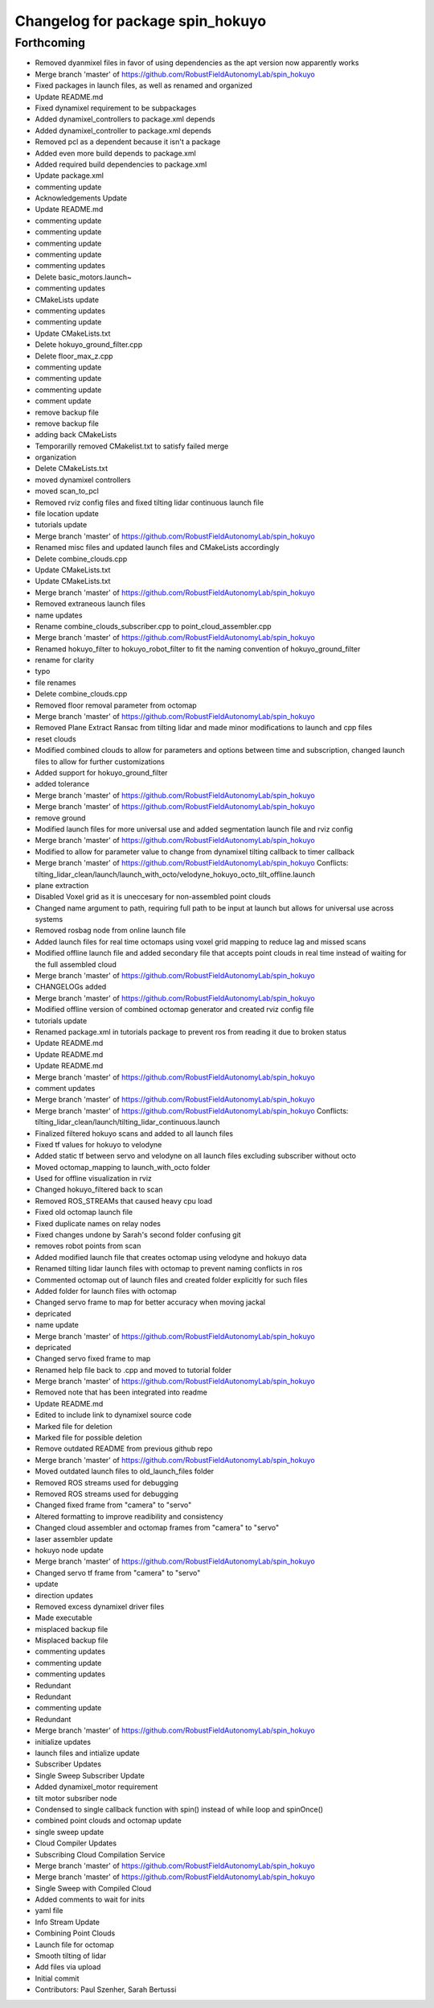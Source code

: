 ^^^^^^^^^^^^^^^^^^^^^^^^^^^^^^^^^
Changelog for package spin_hokuyo
^^^^^^^^^^^^^^^^^^^^^^^^^^^^^^^^^

Forthcoming
-----------
* Removed dyanmixel files in favor of using dependencies as the apt version now apparently works
* Merge branch 'master' of https://github.com/RobustFieldAutonomyLab/spin_hokuyo
* Fixed packages in launch files, as well as renamed and organized
* Update README.md
* Fixed dynamixel requirement to be subpackages
* Added dynamixel_controllers to package.xml depends
* Added dynamixel_controller to package.xml depends
* Removed pcl as a dependent because it isn't a package
* Added even more build depends to package.xml
* Added required build dependencies to package.xml
* Update package.xml
* commenting update
* Acknowledgements Update
* Update README.md
* commenting update
* commenting update
* commenting update
* commenting update
* commenting updates
* Delete basic_motors.launch~
* commenting updates
* CMakeLists update
* commenting updates
* commenting update
* Update CMakeLists.txt
* Delete hokuyo_ground_filter.cpp
* Delete floor_max_z.cpp
* commenting update
* commenting update
* commenting update
* comment update
* remove backup file
* remove backup file
* adding back CMakeLists
* Temporarilly removed CMakelist.txt to satisfy failed merge
* organization
* Delete CMakeLists.txt
* moved dynamixel controllers
* moved scan_to_pcl
* Removed rviz config files and fixed tilting lidar continuous launch file
* file location update
* tutorials update
* Merge branch 'master' of https://github.com/RobustFieldAutonomyLab/spin_hokuyo
* Renamed misc files and updated launch files and CMakeLists accordingly
* Delete combine_clouds.cpp
* Update CMakeLists.txt
* Update CMakeLists.txt
* Merge branch 'master' of https://github.com/RobustFieldAutonomyLab/spin_hokuyo
* Removed extraneous launch files
* name updates
* Rename combine_clouds_subscriber.cpp to point_cloud_assembler.cpp
* Merge branch 'master' of https://github.com/RobustFieldAutonomyLab/spin_hokuyo
* Renamed hokuyo_filter to hokuyo_robot_filter to fit the naming convention of hokuyo_ground_filter
* rename for clarity
* typo
* file renames
* Delete combine_clouds.cpp
* Removed floor removal parameter from octomap
* Merge branch 'master' of https://github.com/RobustFieldAutonomyLab/spin_hokuyo
* Removed Plane Extract Ransac from tilting lidar and made minor modifications to launch and cpp files
* reset clouds
* Modified combined clouds to allow for parameters and options between time and subscription, changed launch files to allow for further customizations
* Added support for hokuyo_ground_filter
* added tolerance
* Merge branch 'master' of https://github.com/RobustFieldAutonomyLab/spin_hokuyo
* Merge branch 'master' of https://github.com/RobustFieldAutonomyLab/spin_hokuyo
* remove ground
* Modified launch files for more universal use and added segmentation launch file and rviz config
* Merge branch 'master' of https://github.com/RobustFieldAutonomyLab/spin_hokuyo
* Modified to allow for parameter value to change from dynamixel tilting callback to timer callback
* Merge branch 'master' of https://github.com/RobustFieldAutonomyLab/spin_hokuyo
  Conflicts:
  tilting_lidar_clean/launch/launch_with_octo/velodyne_hokuyo_octo_tilt_offline.launch
* plane extraction
* Disabled Voxel grid as it is uneccesary for non-assembled point clouds
* Changed name argument to path, requiring full path to be input at launch but allows for universal use across systems
* Removed rosbag node from online launch file
* Added launch files for real time octomaps using voxel grid mapping to reduce lag and missed scans
* Modified offline launch file and added secondary file that accepts point clouds in real time instead of waiting for the full assembled cloud
* Merge branch 'master' of https://github.com/RobustFieldAutonomyLab/spin_hokuyo
* CHANGELOGs added
* Merge branch 'master' of https://github.com/RobustFieldAutonomyLab/spin_hokuyo
* Modified offline version of combined octomap generator and created rviz config file
* tutorials update
* Renamed package.xml in tutorials package to prevent ros from reading it due to broken status
* Update README.md
* Update README.md
* Update README.md
* Merge branch 'master' of https://github.com/RobustFieldAutonomyLab/spin_hokuyo
* comment updates
* Merge branch 'master' of https://github.com/RobustFieldAutonomyLab/spin_hokuyo
* Merge branch 'master' of https://github.com/RobustFieldAutonomyLab/spin_hokuyo
  Conflicts:
  tilting_lidar_clean/launch/tilting_lidar_continuous.launch
* Finalized filtered hokuyo scans and added to all launch files
* Fixed tf values for hokuyo to velodyne
* Added static tf between servo and velodyne on all launch files excluding subscriber without octo
* Moved octomap_mapping to launch_with_octo folder
* Used for offline visualization in rviz
* Changed hokuyo_filtered back to scan
* Removed ROS_STREAMs that caused heavy cpu load
* Fixed old octomap launch file
* Fixed duplicate names on relay nodes
* Fixed changes undone by Sarah's second folder confusing git
* removes robot points from scan
* Added modified launch file that creates octomap using velodyne and hokuyo data
* Renamed tilting lidar launch files with octomap to prevent naming conflicts in ros
* Commented octomap out of launch files and created folder explicitly for such files
* Added folder for launch files with octomap
* Changed servo frame to map for better accuracy when moving jackal
* depricated
* name update
* Merge branch 'master' of https://github.com/RobustFieldAutonomyLab/spin_hokuyo
* depricated
* Changed servo fixed frame to map
* Renamed help file back to .cpp and moved to tutorial folder
* Merge branch 'master' of https://github.com/RobustFieldAutonomyLab/spin_hokuyo
* Removed note that has been integrated into readme
* Update README.md
* Edited to include link to dynamixel source code
* Marked file for deletion
* Marked file for possible deletion
* Remove outdated README from previous github repo
* Merge branch 'master' of https://github.com/RobustFieldAutonomyLab/spin_hokuyo
* Moved outdated launch files to old_launch_files folder
* Removed ROS streams used for debugging
* Removed ROS streams used for debugging
* Changed fixed frame from "camera" to "servo"
* Altered formatting to improve readibility and consistency
* Changed cloud assembler and octomap frames from "camera" to "servo"
* laser assembler update
* hokuyo node update
* Merge branch 'master' of https://github.com/RobustFieldAutonomyLab/spin_hokuyo
* Changed servo tf frame from "camera" to "servo"
* update
* direction updates
* Removed excess dynamixel driver files
* Made executable
* misplaced backup file
* Misplaced backup file
* commenting updates
* commenting update
* commenting updates
* Redundant
* Redundant
* commenting update
* Redundant
* Merge branch 'master' of https://github.com/RobustFieldAutonomyLab/spin_hokuyo
* initialize updates
* launch files and intialize update
* Subscriber Updates
* Single Sweep Subscriber Update
* Added dynamixel_motor requirement
* tilt motor subsriber node
* Condensed to single callback function with spin() instead of while loop and spinOnce()
* combined point clouds and octomap update
* single sweep update
* Cloud Compiler Updates
* Subscribing Cloud Compilation Service
* Merge branch 'master' of https://github.com/RobustFieldAutonomyLab/spin_hokuyo
* Merge branch 'master' of https://github.com/RobustFieldAutonomyLab/spin_hokuyo
* Single Sweep with Compiled Cloud
* Added comments to wait for inits
* yaml file
* Info Stream Update
* Combining Point Clouds
* Launch file for octomap
* Smooth tilting of lidar
* Add files via upload
* Initial commit
* Contributors: Paul Szenher, Sarah Bertussi
